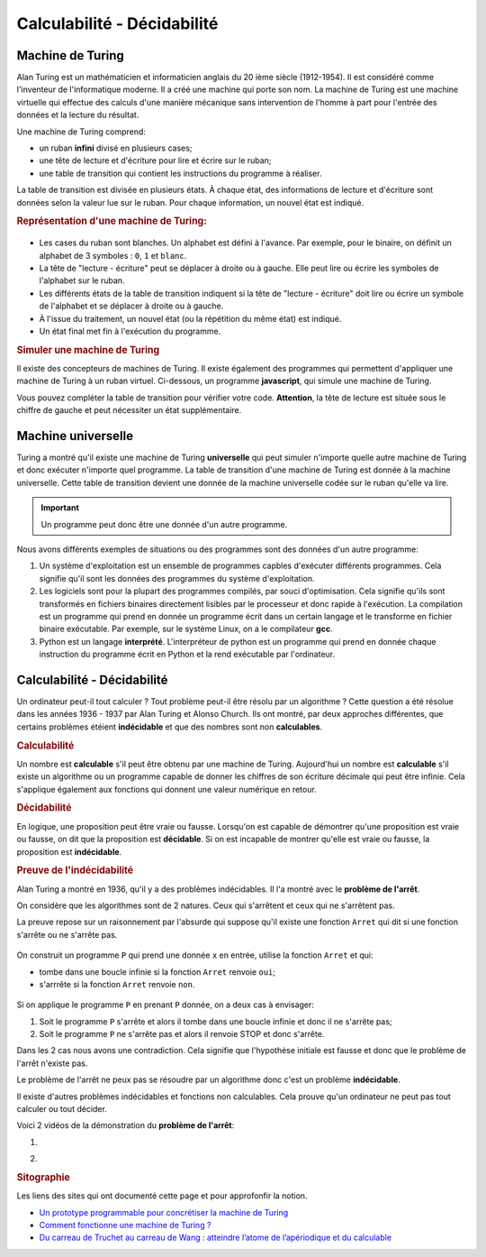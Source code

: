 Calculabilité - Décidabilité
=============================

Machine de Turing
-------------------

Alan Turing est un mathématicien et informaticien anglais du 20 ième siècle (1912-1954). Il est considéré comme l'inventeur de l'informatique moderne. Il a créé une machine qui porte son nom. La machine de Turing est une machine virtuelle qui effectue des calculs d'une manière mécanique sans intervention de l'homme à part pour
l'entrée des données et la lecture du résultat.

Une machine de Turing comprend:

-   un ruban **infini** divisé en plusieurs cases;
-   une tête de lecture et d'écriture pour lire et écrire sur le ruban;
-   une table de transition qui contient les instructions du programme à réaliser.

La table de transition est divisée en plusieurs états. À chaque état, des informations de lecture et d'écriture sont données selon la valeur lue sur le ruban. Pour chaque information, un nouvel état est indiqué.

.. rubric:: Représentation d'une machine de Turing:
    :name: représentation-dune-machine-de-turing

.. figure:: ../img/machine-turing.png
    :width: 560px
    :alt: machine-turing.png

-   Les cases du ruban sont blanches. Un alphabet est défini à l'avance. Par exemple, pour le binaire, on définit un alphabet de 3 symboles : ``0``, ``1`` et ``blanc``.
-   La tête de "lecture - écriture" peut se déplacer à droite ou à gauche. Elle peut lire ou écrire les symboles de l'alphabet sur le ruban. 
-   Les différents états de la table de transition indiquent si la tête de "lecture - écriture" doit lire ou écrire un symbole de l'alphabet et se déplacer à droite ou à gauche.
-   À l'issue du traitement, un nouvel état (ou la répétition du même état) est indiqué.
-   Un état final met fin à l'exécution du programme.

.. rubric:: Simuler une machine de Turing
    :name: simuler-une-machine-de-turing

Il existe des concepteurs de machines de Turing. Il existe également des programmes qui permettent d'appliquer une machine de Turing à un ruban virtuel. Ci-dessous, un programme **javascript**, qui simule une machine de Turing.

|simulateur-machine-turing.png|

Vous pouvez compléter la table de transition pour vérifier votre code. **Attention**, la tête de lecture est située sous le chiffre de gauche et peut nécessiter un état supplémentaire.

Machine universelle
--------------------

Turing a montré qu'il existe une machine de Turing **universelle** qui peut simuler n'importe quelle autre machine de Turing et donc exécuter n'importe quel programme. La table de transition d'une machine de Turing  est donnée à la machine universelle. Cette table de transition devient une donnée de la machine universelle codée sur le ruban qu'elle va lire.

.. important::

    Un programme peut donc être une donnée d'un autre programme. 

Nous avons différents exemples de situations ou des programmes sont des données d'un autre programme:

#.  Un système d'exploitation est un ensemble de programmes capbles d'exécuter différents programmes. Cela signifie qu'il sont les données des programmes du système d'exploitation.
#.  Les logiciels sont pour la plupart des programmes compilés, par souci d'optimisation. Cela signifie qu'ils sont transformés en fichiers binaires directement lisibles par le processeur et donc rapide à l'exécution. La compilation est un programme qui prend en donnée un programme écrit dans un certain langage et le transforme en fichier binaire exécutable. Par exemple, sur le système Linux, on a le compilateur **gcc**.
#.  Python est un langage **interprété**. L'interpréteur de python est un programme qui prend en donnée chaque instruction du programme écrit en Python et la rend exécutable par l'ordinateur. 


Calculabilité - Décidabilité
-----------------------------

Un ordinateur peut-il tout calculer ? Tout problème peut-il être résolu par un algorithme ? Cette question a été résolue dans les années 1936 - 1937 par Alan Turing et Alonso Church. Ils ont montré, par deux approches différentes, que certains problèmes étéient **indécidable** et que des nombres sont non **calculables**.

.. rubric:: Calculabilité

Un nombre est **calculable** s'il peut être obtenu par une machine de Turing. Aujourd'hui un nombre est **calculable** s'il existe un algorithme ou un programme capable de donner les chiffres de son écriture décimale qui peut être infinie. Cela s'applique également aux fonctions qui donnent une valeur numérique en retour.

.. rubric:: Décidabilité

En logique, une proposition peut être vraie ou fausse. Lorsqu'on est capable de démontrer qu'une proposition est vraie ou fausse, on dit que la proposition est **décidable**. Si on est incapable de montrer qu'elle est vraie ou fausse, la proposition est **indécidable**.

.. rubric:: Preuve de l'indécidabilité

Alan Turing a montré en 1936, qu'il y a des problèmes indécidables. Il l'a montré avec le **problème de l'arrêt**.

On considère que les algorithmes sont de 2 natures. Ceux qui s'arrêtent et ceux qui ne s'arrêtent pas. 

La preuve repose sur un raisonnement par l'absurde qui suppose qu'il existe une fonction ``Arret`` qui dit si une fonction s'arrête ou ne s'arrête pas.

.. figure:: ../img/probleme_arret.svg
    :align: center

On construit un programme ``P`` qui prend une donnée ``x`` en entrée, utilise la fonction ``Arret`` et qui:

-   tombe dans une boucle infinie si la fonction ``Arret`` renvoie ``oui``;
-   s'arrrête si la fonction ``Arret`` renvoie ``non``.

.. figure:: ../img/probleme_arret_2.svg
    :align: center
    :width: 560px

Si on applique le programme ``P`` en prenant ``P`` donnée, on a deux cas à envisager:

#.  Soit le programme ``P`` s'arrête et alors il tombe dans une boucle infinie et donc il ne s'arrête pas;
#.  Soit le programme ``P`` ne s'arrête pas et alors il renvoie STOP et donc s'arrête.

Dans les 2 cas nous avons une contradiction. Cela signifie que l'hypothèse initiale est fausse et donc que le problème de l'arrêt n'existe pas.

Le problème de l'arrêt ne peux pas se résoudre par un algorithme donc c'est un problème **indécidable**.

Il existe d'autres problèmes indécidables et fonctions non calculables. Cela prouve qu'un ordinateur ne peut pas tout calculer ou tout décider.

Voici 2 vidéos de la démonstration du **problème de l'arrêt**:

#.  |problème de l'arrêt|

#.  |preuve du problème de l'arrêt|

.. rubric:: Sitographie
    :name: sitographie

Les liens des sites qui ont documenté cette page et pour approfonfir la notion.

-  `Un prototype programmable pour concrétiser la machine de Turing <https://machinedeturing.com/>`__
-  `Comment fonctionne une machine de Turing ? <https://interstices.info/comment-fonctionne-une-machine-de-turing/>`__
-  `Du carreau de Truchet au carreau de Wang : atteindre l’atome de l’apériodique et du calculable <https://images.math.cnrs.fr/Du-carreau-de-Truchet-au-carreau-de-Wang-atteindre-l-atome-de-l-aperiodique-et.html>`__


.. |simulateur-machine-turing.png| image:: ../img/simulateur-machine-turing.png
    :target: https://morphett.info/turing/turing.html
.. |problème de l'arrêt| image:: http://img.youtube.com/vi/92WHN-pAFCs/0.jpg 
    :target: https://www.youtube.com/watch?v=92WHN-pAFCs
    :class: margin-0-auto
.. |preuve du problème de l'arrêt| image:: ../img/video_pb_arret.png
    :target: https://www.youtube.com/watch?v=13O1qhX4Bqo
    :class: margin-0-auto